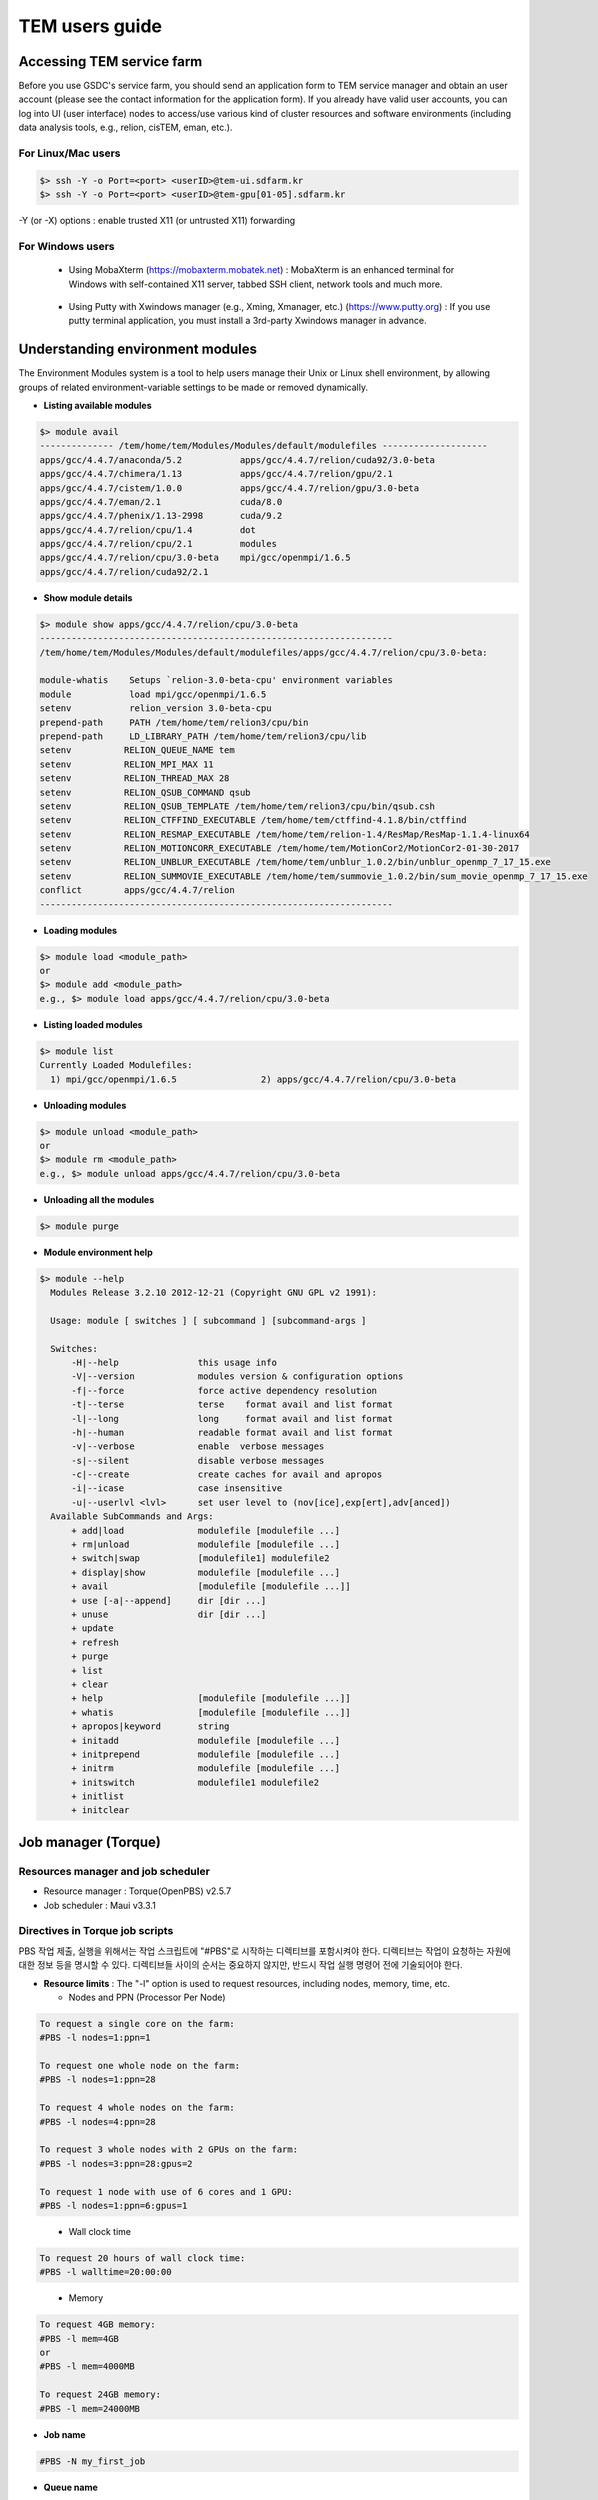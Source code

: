***************
TEM users guide
***************

Accessing TEM service farm
==========================
Before you use GSDC's service farm, you should send an application form to TEM service manager and obtain an user account (please see the contact information for the application form). If you already have valid user accounts, you can log into UI (user interface) nodes to access/use various kind of cluster resources and software environments (including data analysis tools, e.g., relion, cisTEM, eman, etc.).

For Linux/Mac users
-------------------

.. code-block:: bash

  $> ssh -Y -o Port=<port> <userID>@tem-ui.sdfarm.kr
  $> ssh -Y -o Port=<port> <userID>@tem-gpu[01-05].sdfarm.kr


-Y (or -X) options : enable trusted X11 (or untrusted X11) forwarding

For Windows users
-----------------

  * Using MobaXterm (https://mobaxterm.mobatek.net) :
    MobaXterm is an enhanced terminal for Windows with self-contained X11 server, tabbed SSH client, network tools and much more.

.. image:: images/mobaxterm_resized.JPG
    :scale: 70 %
    :align: center

..

  * Using Putty with Xwindows manager (e.g., Xming, Xmanager, etc.) (https://www.putty.org) :
    If you use putty terminal application, you must install a 3rd-party Xwindows manager in advance.

.. image:: images/putty-1_resized.JPG
    :scale: 70 %
    :align: center

.. image:: images/putty-2_resized.JPG
    :scale: 70 %
    :align: center



Understanding environment modules
=================================
The Environment Modules system is a tool to help users manage their Unix or Linux shell environment, by allowing groups of related environment-variable settings to be made or removed dynamically.

* **Listing available modules**

.. code-block:: bash

  $> module avail
  -------------- /tem/home/tem/Modules/Modules/default/modulefiles --------------------
  apps/gcc/4.4.7/anaconda/5.2           apps/gcc/4.4.7/relion/cuda92/3.0-beta
  apps/gcc/4.4.7/chimera/1.13           apps/gcc/4.4.7/relion/gpu/2.1
  apps/gcc/4.4.7/cistem/1.0.0           apps/gcc/4.4.7/relion/gpu/3.0-beta
  apps/gcc/4.4.7/eman/2.1               cuda/8.0
  apps/gcc/4.4.7/phenix/1.13-2998       cuda/9.2
  apps/gcc/4.4.7/relion/cpu/1.4         dot
  apps/gcc/4.4.7/relion/cpu/2.1         modules
  apps/gcc/4.4.7/relion/cpu/3.0-beta    mpi/gcc/openmpi/1.6.5
  apps/gcc/4.4.7/relion/cuda92/2.1


* **Show module details**

.. code-block:: bash

  $> module show apps/gcc/4.4.7/relion/cpu/3.0-beta
  -------------------------------------------------------------------
  /tem/home/tem/Modules/Modules/default/modulefiles/apps/gcc/4.4.7/relion/cpu/3.0-beta:

  module-whatis    Setups `relion-3.0-beta-cpu' environment variables
  module           load mpi/gcc/openmpi/1.6.5
  setenv           relion_version 3.0-beta-cpu
  prepend-path     PATH /tem/home/tem/relion3/cpu/bin
  prepend-path     LD_LIBRARY_PATH /tem/home/tem/relion3/cpu/lib
  setenv          RELION_QUEUE_NAME tem
  setenv          RELION_MPI_MAX 11
  setenv          RELION_THREAD_MAX 28
  setenv          RELION_QSUB_COMMAND qsub
  setenv          RELION_QSUB_TEMPLATE /tem/home/tem/relion3/cpu/bin/qsub.csh
  setenv          RELION_CTFFIND_EXECUTABLE /tem/home/tem/ctffind-4.1.8/bin/ctffind
  setenv          RELION_RESMAP_EXECUTABLE /tem/home/tem/relion-1.4/ResMap/ResMap-1.1.4-linux64
  setenv          RELION_MOTIONCORR_EXECUTABLE /tem/home/tem/MotionCor2/MotionCor2-01-30-2017
  setenv          RELION_UNBLUR_EXECUTABLE /tem/home/tem/unblur_1.0.2/bin/unblur_openmp_7_17_15.exe
  setenv          RELION_SUMMOVIE_EXECUTABLE /tem/home/tem/summovie_1.0.2/bin/sum_movie_openmp_7_17_15.exe
  conflict        apps/gcc/4.4.7/relion
  -------------------------------------------------------------------

* **Loading modules**

.. code-block:: bash

  $> module load <module_path>
  or
  $> module add <module_path>
  e.g., $> module load apps/gcc/4.4.7/relion/cpu/3.0-beta


* **Listing loaded modules**

.. code-block:: bash

  $> module list
  Currently Loaded Modulefiles:
    1) mpi/gcc/openmpi/1.6.5                2) apps/gcc/4.4.7/relion/cpu/3.0-beta


* **Unloading modules**

.. code-block:: bash

  $> module unload <module_path>
  or
  $> module rm <module_path>
  e.g., $> module unload apps/gcc/4.4.7/relion/cpu/3.0-beta


* **Unloading all the modules**

.. code-block:: bash

  $> module purge


* **Module environment help**

.. code-block:: bash

  $> module --help
    Modules Release 3.2.10 2012-12-21 (Copyright GNU GPL v2 1991):

    Usage: module [ switches ] [ subcommand ] [subcommand-args ]

    Switches:
        -H|--help               this usage info
        -V|--version            modules version & configuration options
        -f|--force              force active dependency resolution
        -t|--terse              terse    format avail and list format
        -l|--long               long     format avail and list format
        -h|--human              readable format avail and list format
        -v|--verbose            enable  verbose messages
        -s|--silent             disable verbose messages
        -c|--create             create caches for avail and apropos
        -i|--icase              case insensitive
        -u|--userlvl <lvl>      set user level to (nov[ice],exp[ert],adv[anced])
    Available SubCommands and Args:
        + add|load              modulefile [modulefile ...]
        + rm|unload             modulefile [modulefile ...]
        + switch|swap           [modulefile1] modulefile2
        + display|show          modulefile [modulefile ...]
        + avail                 [modulefile [modulefile ...]]
        + use [-a|--append]     dir [dir ...]
        + unuse                 dir [dir ...]
        + update
        + refresh
        + purge
        + list
        + clear
        + help                  [modulefile [modulefile ...]]
        + whatis                [modulefile [modulefile ...]]
        + apropos|keyword       string
        + initadd               modulefile [modulefile ...]
        + initprepend           modulefile [modulefile ...]
        + initrm                modulefile [modulefile ...]
        + initswitch            modulefile1 modulefile2
        + initlist
        + initclear



Job manager (Torque)
====================

Resources manager and job scheduler
-----------------------------------

* Resource manager : Torque(OpenPBS) v2.5.7
* Job scheduler : Maui v3.3.1

Directives in Torque job scripts
--------------------------------

PBS 작업 제출, 실행을 위해서는 작업 스크립트에 "#PBS"로 시작하는 디렉티브를 포함시켜야 한다. 디렉티브는 작업이 요청하는 자원에 대한 정보 등을 명시할 수 있다. 디렉티브들 사이의 순서는 중요하지 않지만, 반드시 작업 실행 명령어 전에 기술되어야 한다.

* **Resource limits** : The "-l" option is used to request resources, including nodes, memory, time, etc.

  * Nodes and PPN (Processor Per Node)

.. code-block:: bash

  To request a single core on the farm:
  #PBS -l nodes=1:ppn=1

  To request one whole node on the farm:
  #PBS -l nodes=1:ppn=28

  To request 4 whole nodes on the farm:
  #PBS -l nodes=4:ppn=28

  To request 3 whole nodes with 2 GPUs on the farm:
  #PBS -l nodes=3:ppn=28:gpus=2

  To request 1 node with use of 6 cores and 1 GPU:
  #PBS -l nodes=1:ppn=6:gpus=1

..

  * Wall clock time

.. code-block:: bash

  To request 20 hours of wall clock time:
  #PBS -l walltime=20:00:00


..


  * Memory

.. code-block:: bash

  To request 4GB memory:
  #PBS -l mem=4GB
  or
  #PBS -l mem=4000MB

  To request 24GB memory:
  #PBS -l mem=24000MB

..

* **Job name**

.. code-block:: bash

  #PBS -N my_first_job


* **Queue name**

.. code-block:: bash
  
  #PBS -q tem

* **Job log files**

.. code-block:: bash

  #PBS -j oe



Torque job script examples
--------------------------

* **Simple sequential job**

.. code-block:: bash

  #PBS -N my_job
  #PBS -l walltime=40:00:00
  #PBS -l nodes=1:ppn=1
  #PBS -q tem

  cd $PBS_O_WORKDIR
  /usr/bin/time ./mysci > mysci.hist


* **Serial job with OpenMP multithreading**

.. code-block:: bash

  #PBS -N my_job
  #PBS -l walltime=1:00:00
  #PBS -l nodes=1:ppn=28
  #PBS -q tem

  export OMP_NUM_THREADS=28
  cd $PBS_O_WORKDIR
  ./a.out > my_results


* **Simple parallel job**

Here is an example of an MPI job that uses 4 nodes with 4 cores each, running one process per core (16 processes total).

.. code-block:: bash

  #PBS -N my_job
  #PBS -l walltime=10:00:00
  #PBS -l nodes=4:ppn=4
  #PBS -q tem

  module load mpi/gcc/openmpi/1.6.5
  cd $PBS_O_WORKDIR
  mpirun -machinefile $PBS_NODEFILE ./a.out


* **Parallel job with MPI and OpenMP**


This example is a hybrid MPI/OpenMP job. It runs one MPI process per node with 28 threads per process. The assumption here is that the code was written to support multi-level parallelism. 

.. code-block:: bash

  #PBS -N my_job
  #PBS -l walltime=20:00:00
  #PBS -l nodes=4:ppn=28
  #PBS -q tem

  module load mpi/gcc/openmpi/1.6.5
  export OMP_NUM_THREADS=28
  cd $PBS_O_WORKDIR
  mpirun --bynode -machinefile $PBS_NODEFILE ./a.out


Job submission
--------------

myscript.job : the script file name of a PBS batch job

.. code-block:: bash

  $> qsub myscript.job

In response to this command you’ll see a line with your job ID:

.. code-block:: bash

  123456.tem-ce.sdfarm.kr


Monitoring and managing your jobs
---------------------------------

* **Status of queued jobs**

  * **qstat**

Use the qstat command to check the status of your jobs. You can see whether your job is queued or running, along with information about requested resources. If the job is running you can see elapsed time and resources used.

.. code-block:: bash

  ### By itself, qstat lists all jobs in the system:
  $> qstat

  ### To list all the jobs belonging to a particular user:
  $> qstat -u tem_user

  ### To list the status of a particular job, in standard or alternate format:
  $> qstat 123456
  $> qstat -a 123456

  ### To get all the details about a particular job (full status):
  $> qstat -f 123456

..

  * **showq**

The showq command lists job information from the point of view of the scheduler.  Jobs are grouped according to their state: running, idle, or blocked.

.. code-block:: bash

  ### To list all jobs in the system:
  $> showq

  ### To list all jobs belonging to a particular user (-u flag may be combined with others):
  $> showq -u tem_user

Idle jobs are those that are eligible to run; they are listed in priority order. To list details about idle jobs:

.. code-block:: bash

  $> showq -i
  $> showq -i -u tem_user


.. code-block:: bash

  ### To list blocked jobs:
  $> showq -b
  $> showq -b -u tem_user 

Blocked jobs are those that are not currently eligible to run. There are several reasons a job may be blocked.
 * If a user or group has reached the limit on the number of jobs or cores allowed, the rest of their jobs will be blocked. The jobs will be released as the running jobs complete. 
 * If a user sets up dependencies among jobs or conditions that have to be met before a job can run, the jobs will be blocked until the dependencies or conditions are met. 
 * You can place a hold on your own job using qhold jobid.


* **Managing your jobs**

  * **Deleting a job**

Situations may arise in which you want to delete one of your jobs from the PBS queue. Perhaps you set the resource limits incorrectly, neglected to copy an input file, or had incorrect or missing commands in the batch file. Or maybe the program is taking too long to run (infinite loop). The PBS command to delete a batch job is qdel. It applies to both queued and running jobs.

.. code-block:: bash
  
  $> qdel 123456
..

  * **Altering a queued job**

You can alter certain attributes of your job while it’s in the queue using the qalter command. This can be useful if you want to make a change without losing your place in the queue. You cannot make any alterations to the executable portion of the script, nor can you make any changes after the job starts running.
The options argument consists of one or more PBS directives in the form of command-line options. For example, to change the walltime limit on job 123456 to 5 hours and have email sent when the job ends (only):

.. code-block:: bash

  ### The syntax is: qalter [options ...] jobid
  $> qalter -l walltime=5:00:00 -m e 123456
